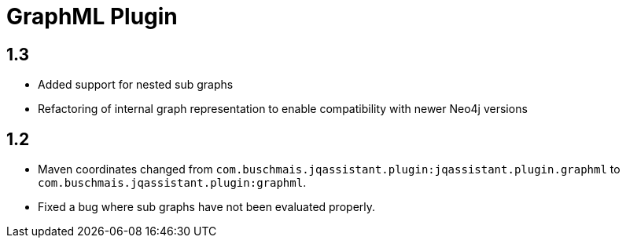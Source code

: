 
= GraphML Plugin

== 1.3

* Added support for nested sub graphs
* Refactoring of internal graph representation to enable compatibility with newer Neo4j versions

== 1.2

* Maven coordinates changed from `com.buschmais.jqassistant.plugin:jqassistant.plugin.graphml`
  to `com.buschmais.jqassistant.plugin:graphml`.
* Fixed a bug where sub graphs have not been evaluated properly.



